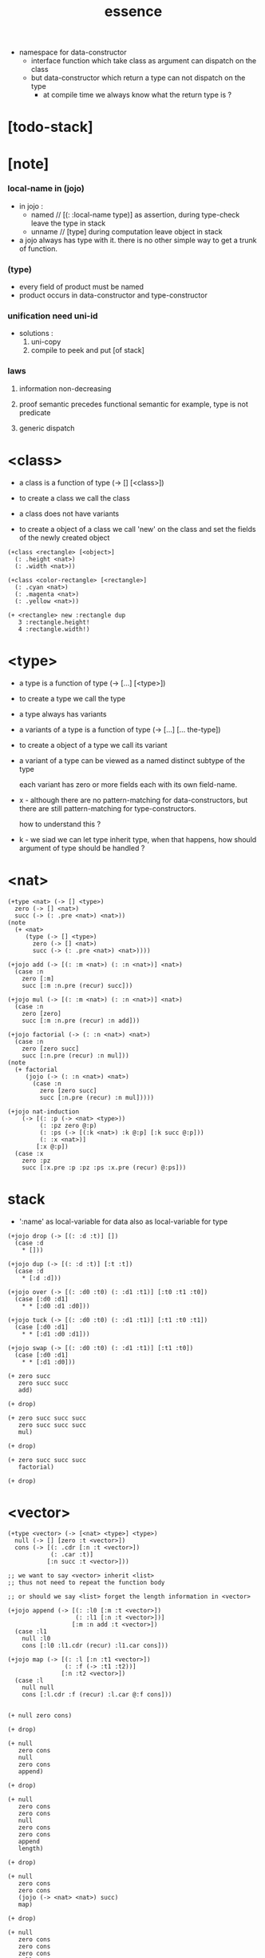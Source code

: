 #+title: essence
- namespace for data-constructor
  - interface function which take class as argument
    can dispatch on the class
  - but data-constructor which return a type
    can not dispatch on the type
    - at compile time we always know what the return type is ?
* [todo-stack]
* [note]

*** local-name in (jojo)

    - in jojo :
      - named // [(: :local-name type)]
        as assertion, during type-check leave the type in stack
      - unname // [type]
        during computation leave object in stack

    - a jojo always has type with it.
      there is no other simple way to get a trunk of function.

*** (type)

    - every field of product must be named
    - product occurs in data-constructor and type-constructor

*** unification need uni-id

    - solutions :
      1. uni-copy
      2. compile to peek and put [of stack]

*** laws

    1. information non-decreasing

    2. proof semantic precedes functional semantic
       for example, type is not predicate

    3. generic dispatch

* <class>

  - a class is a function of type (-> [] [<class>])

  - to create a class
    we call the class

  - a class does not have variants

  - to create a object of a class
    we call 'new' on the class
    and set the fields of the newly created object

  #+begin_src jojo
  (+class <rectangle> [<object>]
    (: .height <nat>)
    (: .width <nat>))

  (+class <color-rectangle> [<rectangle>]
    (: .cyan <nat>)
    (: .magenta <nat>)
    (: .yellow <nat>))

  (+ <rectangle> new :rectangle dup
     3 :rectangle.height!
     4 :rectangle.width!)
  #+end_src

* <type>

  - a type is a function of type (-> [...] [<type>])

  - to create a type
    we call the type

  - a type always has variants

  - a variants of a type is a function of type
    (-> [...] [... the-type])

  - to create a object of a type
    we call its variant

  - a variant of a type can be viewed as
    a named distinct subtype of the type

    each variant has zero or more fields
    each with its own field-name.

  - x -
    although there are no pattern-matching for data-constructors,
    but there are still pattern-matching for type-constructors.

    how to understand this ?

  - k -
    we siad we can let type inherit type,
    when that happens,
    how should argument of type should be handled ?

* <nat>

  #+begin_src jojo
  (+type <nat> (-> [] <type>)
    zero (-> [] <nat>)
    succ (-> (: .pre <nat>) <nat>))
  (note
    (+ <nat>
       (type (-> [] <type>)
         zero (-> [] <nat>)
         succ (-> (: .pre <nat>) <nat>))))

  (+jojo add (-> [(: :m <nat>) (: :n <nat>)] <nat>)
    (case :n
      zero [:m]
      succ [:m :n.pre (recur) succ]))

  (+jojo mul (-> [(: :m <nat>) (: :n <nat>)] <nat>)
    (case :n
      zero [zero]
      succ [:m :n.pre (recur) :n add]))

  (+jojo factorial (-> (: :n <nat>) <nat>)
    (case :n
      zero [zero succ]
      succ [:n.pre (recur) :n mul]))
  (note
    (+ factorial
       (jojo (-> (: :n <nat>) <nat>)
         (case :n
           zero [zero succ]
           succ [:n.pre (recur) :n mul]))))

  (+jojo nat-induction
      (-> [(: :p (-> <nat> <type>))
           (: :pz zero @:p)
           (: :ps (-> [(:k <nat>) :k @:p] [:k succ @:p]))
           (: :x <nat>)]
          [:x @:p])
    (case :x
      zero :pz
      succ [:x.pre :p :pz :ps :x.pre (recur) @:ps]))
  #+end_src

* stack

  - ':name' as local-variable for data
    also as local-variable for type

  #+begin_src jojo
  (+jojo drop (-> [(: :d :t)] [])
    (case :d
      * []))

  (+jojo dup (-> [(: :d :t)] [:t :t])
    (case :d
      * [:d :d]))

  (+jojo over (-> [(: :d0 :t0) (: :d1 :t1)] [:t0 :t1 :t0])
    (case [:d0 :d1]
      * * [:d0 :d1 :d0]))

  (+jojo tuck (-> [(: :d0 :t0) (: :d1 :t1)] [:t1 :t0 :t1])
    (case [:d0 :d1]
      * * [:d1 :d0 :d1]))

  (+jojo swap (-> [(: :d0 :t0) (: :d1 :t1)] [:t1 :t0])
    (case [:d0 :d1]
      * * [:d1 :d0]))

  (+ zero succ
     zero succ succ
     add)

  (+ drop)

  (+ zero succ succ succ
     zero succ succ succ
     mul)

  (+ drop)

  (+ zero succ succ succ
     factorial)

  (+ drop)
  #+end_src

* <vector>

  #+begin_src jojo
  (+type <vector> (-> [<nat> <type>] <type>)
    null (-> [] [zero :t <vector>])
    cons (-> [(: .cdr [:n :t <vector>])
              (: .car :t)]
             [:n succ :t <vector>]))

  ;; we want to say <vector> inherit <list>
  ;; thus not need to repeat the function body

  ;; or should we say <list> forget the length information in <vector>

  (+jojo append (-> [(: :l0 [:m :t <vector>])
                     (: :l1 [:n :t <vector>])]
                    [:m :n add :t <vector>])
    (case :l1
      null :l0
      cons [:l0 :l1.cdr (recur) :l1.car cons]))

  (+jojo map (-> [(: :l [:n :t1 <vector>])
                  (: :f (-> :t1 :t2))]
                 [:n :t2 <vector>])
    (case :l
      null null
      cons [:l.cdr :f (recur) :l.car @:f cons]))


  (+ null zero cons)

  (+ drop)

  (+ null
     zero cons
     null
     zero cons
     append)

  (+ drop)

  (+ null
     zero cons
     zero cons
     null
     zero cons
     zero cons
     append
     length)

  (+ drop)

  (+ null
     zero cons
     zero cons
     (jojo (-> <nat> <nat>) succ)
     map)

  (+ drop)

  (+ null
     zero cons
     zero cons
     zero cons
     null
     zero cons
     zero cons
     zero cons
     append
     (jojo (-> <nat> <nat>) succ)
     map)

  (+ drop)
  #+end_src

* <list>

  #+begin_src jojo
  ;; use forgetful functor to reuse function body defined for <vector>
  (+type <list> (forgetful <vector> (-> [(forget <nat>) <type>] <type>)))
  #+end_src

* <has-length>

  #+begin_src jojo
  (+type <has-length> (-> [:t <list> <nat>] <type>)
    null (-> [] [null zero <has-length>])
    cons (-> (: .cdr [:l :n <has-length>])
             [:l :a cons :n succ <has-length>]))

  (+jojo map/has-length (-> [(: :proof [:l :n <has-length>])]
                            [:l :f map :n <has-length>])
    (case :proof
      null null
      cons [:proof.cdr (recur) cons]))
  #+end_src

* >< <int>

  - how to implement <int> by <nat>

* >< <fraction>

  - how to implement <fraction> by <int>

  #+begin_src jojo
  (+class <fraction> [<object>]
    (: .above <int>)
    (: .under <int>))
  #+end_src

* EOPL

*** kleene star

    - kleene star -- {...}*
      kleene plus -- {...}+
      kleene star with separater ',' -- {...}*(,)

    - <list> := ({<sexp>}*)
      <sexp> := <symbol> | <list>

*** 1.1 recursively specified data

***** <even>

      #+begin_src jojo
      (+type <even> (-> <nat> <type>)
        zero (-> [] [zero <even>])
        plus-two (-> [(: :lemma [:n <even>])]
                     [:n succ succ <even>]))

      (jojo (-> [] [zero succ succ <even>])
        zero
        plus-two)
      #+end_src

***** <list-of-int>

      - <list-of-int> := () | (<int> . <list-of-int>)

      #+begin_src jojo
      (+type <list-of-int> (-> [] <type>)
        null (-> [] <list-of-int>)
        cons (-> [(: .cdr <int>)
                  (: .car <list-of-int>)]
                 <list-of-int>))
      #+end_src

***** <list>

      #+begin_src jojo
      (+type <list> (-> <type> <type>)
        null (-> [] [:t <list>])
        cons (-> [(: .cdr :t)
                  (: .car [:t <list>])]
                 [:t <list>]))

      (+def <list-of-int> <int> <list>)
      #+end_src

***** <sexp>

      - <list> := <null> | (<sexp> . <list>)
        <sexp> := <symbol> | <list>

      #+begin_src jojo
      (+type <list> (-> <type> <type>)
        null (-> [] [:t <list>])
        cons (-> [(: .cdr :t)
                  (: .car [:t <list>])]
                 [:t <list>]))

      (+type <sexp> (-> [] <type>)
        symbol (-> [(: .symbol <symbol>)] <sexp>)
        list (-> [(: .list [<sexp> <list>])] <sexp>))
      #+end_src

***** <binary-tree>

      - <binary-tree> := () | (<int> <binary-tree> <binary-tree>)

      #+begin_src jojo
      (+type <binary-tree> (-> [] <type>)
        null (-> [] <binary-tree>)
        node (-> [(: .value <int>)
                  (: .left <binary-tree>)
                  (: .right <binary-tree>)]
                 <binary-tree>))
      #+end_src

***** <lexp>

      - Designing an interface for a recursive data type
        1. Include one constructor for each kind of data in the data type.
        2. Include one predicate for each kind of data in the data type.
        3. Include one extractor for each piece of data
           passed to a constructor of the data type.

      - <lexp> denotes "lambda expression"

      - <lexp> := <identifier> | (lambda (<identifier>) <lexp>) | (<lexp> <lexp>)

      #+begin_src jojo
      ;; The constructors are:
      ;; var-exp    : Var → Lc-exp
      ;; lambda-exp : Var × Lc-exp → Lc-exp
      ;; app-exp    : Lc-exp × Lc-exp → Lc-exp

      ;; The predicates are:
      ;; var-exp?    : Lc-exp → Bool
      ;; lambda-exp? : Lc-exp → Bool
      ;; app-exp?    : Lc-exp → Bool

      ;; Finally, the extractors are
      ;; var-exp->var           : Lc-exp → Var
      ;; lambda-exp->bound-var  : Lc-exp → Var
      ;; lambda-exp->body       : Lc-exp → Lc-exp
      ;; app-exp->rator         : Lc-exp → Lc-exp
      ;; app-exp->rand          : Lc-exp → Lc-exp

      ;; occurs-free? : Sym × LcExp → Bool
      (define occurs-free?
        (lambda (search-var exp)
          (cond
           ((var-exp? exp) (eqv? search-var (var-exp->var exp)))
           ((lambda-exp? exp)
            (and
             (not (eqv? search-var (lambda-exp->bound-var exp)))
             (occurs-free? search-var (lambda-exp->body exp))))
           (else
             (or
              (occurs-free? search-var (app-exp->rator exp))
              (occurs-free? search-var (app-exp->rand exp)))))))


      (+type <lexp> (-> [] <type>)
        var (-> (: .var <identifier>) <lexp>)
        lambda (-> [(: .var <identifier>)
                    (: .body <lexp>)]
                   <lexp>)
        app (-> [(: .rator <lexp>)
                 (: .rand <lexp>)]
                <lexp>))

      (+jojo occurs-free? (-> [(: :search-var <symbol>) (: :exp <lexp>)] <bool>)
        (case :exp
          var [:search-var :exp.var eq?]
          lambda [:search-var :exp.var eq? not
                  :search-var :exp.body (recur) and]
          app [:search-var :exp.rator (recur)
               :search-var :exp.rand (recur) or]))


      (define-datatype lc-exp lc-exp?
        (var-exp
         (var identifier?))
        (lambda-exp
         (bound-var identifier?)
         (body lc-exp?))
        (app-exp
         (rator lc-exp?)
         (rand lc-exp?)))

      (define occurs-free?
        (lambda (search-var exp)
          (cases lc-exp exp
             (var-exp (var) (eqv? var search-var))
             (lambda-exp (bound-var body)
               (and
                (not (eqv? search-var bound-var))
                (occurs-free? search-var body)))
             (app-exp (rator rand)
                (or
                 (occurs-free? search-var rator)
                 (occurs-free? search-var rand))))))
      #+end_src

***** <binary-search-tree>

      - <binary-search-tree> := () | (<int> <binary-search-tree> <binary-search-tree>)

      - not all semantic are expressed in the above grammar.
        1. key in the left subtree <= key in the current node
        2. keys in the right subtree > key in the current node

***** grammar as type

      - grammar generate syntax
        syntax record how grammars are used

      - type generate data

***** recursive proof // structural induction proof

      - how the semantic of structural induction is hiden in type system ?

***** recursive program

***** 1.2 deriving recursive programs

***** 1.3 auxiliary procedures and context arguments

***** 1.4 exercises

*** 2 data abstraction

***** interface and implementation

      - to specifying data via interfaces
        instead of specifying data via representation

        - thus named-fields againist pattern-matching

      - interface is not only named fields
        interface functions might be related to each other
        - axioms

      - interface do not know about data representation

      - implement know about data representation
        the most important part of an implementation
        is the specification of how the data is represented.
        [v] denotes "the representation of data v"

      - ><><><
        but when applying a data-constructor
        the order and numbers of arguments still matter

      - I use named-fields for data-constructor
        and pattern-matching for type-constructor

        ><><><
        maybe because
        there are subtype relation between type-constructors
        but there are not such relation between data-constructors

***** constructor and observer

      - constructor
        return that type of data
        thus including processing functions of type (-> [... t] [t])

      - observer
        no return that type of data
        predicate and extractor

        - but extractor might return that type of data
          how to define constructor and observer then ?

***** abstract syntax and its representation

      - one abstract syntax
        may have many concrete syntaxes
        [or external representation]

        In order to process such data,
        we need to convert it to an internal representation.

        recursive data type defined by (+type)
        provides a convenient way
        to define such an internal representation
        [or abstract syntax]

        in an abstract syntax tree
        node labeled with variant-name [sum-type]
        edge labeled with field-name [product-type]
        leaf stores data in the field

      - concrete syntax
        -(parser)->
        abstract syntax
        -(interpreter)

      - concrete syntax
        -(parser)->
        abstract syntax
        -(compiler)->
        native code

*** 3 expressions

*** 4 state

*** 5 continuation-passing interpreters

*** 6 continuation-passing style

*** 7 types

*** 8 modules

*** 9 objects and classes
